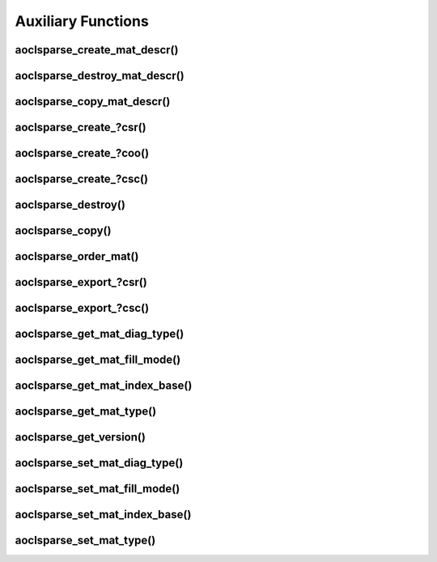 ..
   Copyright (c) 2023-2024 Advanced Micro Devices, Inc.
..
   Permission is hereby granted, free of charge, to any person obtaining a copy
   of this software and associated documentation files (the "Software"), to deal
   in the Software without restriction, including without limitation the rights
   to use, copy, modify, merge, publish, distribute, sublicense, and/or sell
   copies of the Software, and to permit persons to whom the Software is
   furnished to do so, subject to the following conditions:
..
   The above copyright notice and this permission notice shall be included in all
   copies or substantial portions of the Software.
..
   THE SOFTWARE IS PROVIDED "AS IS", WITHOUT WARRANTY OF ANY KIND, EXPRESS OR
   IMPLIED, INCLUDING BUT NOT LIMITED TO THE WARRANTIES OF MERCHANTABILITY,
   FITNESS FOR A PARTICULAR PURPOSE AND NONINFRINGEMENT. IN NO EVENT SHALL THE
   AUTHORS OR COPYRIGHT HOLDERS BE LIABLE FOR ANY CLAIM, DAMAGES OR OTHER
   LIABILITY, WHETHER IN AN ACTION OF CONTRACT, TORT OR OTHERWISE, ARISING FROM,
   OUT OF OR IN CONNECTION WITH THE SOFTWARE OR THE USE OR OTHER DEALINGS IN THE
   SOFTWARE.

Auxiliary Functions
*******************

.. Short intro text

aoclsparse_create_mat_descr()
-----------------------------

.. doxygenfunction:: aoclsparse_create_mat_descr

aoclsparse_destroy_mat_descr()
------------------------------

.. doxygenfunction:: aoclsparse_destroy_mat_descr

aoclsparse_copy_mat_descr()
---------------------------

.. doxygenfunction:: aoclsparse_copy_mat_descr

aoclsparse_create\_?csr()
-------------------------

.. doxygenfunction:: aoclsparse_create_scsr
    :outline:
.. doxygenfunction:: aoclsparse_create_dcsr
    :outline:
.. doxygenfunction:: aoclsparse_create_ccsr
    :outline:
.. doxygenfunction:: aoclsparse_create_zcsr

aoclsparse_create\_?coo()
-------------------------

.. doxygenfunction:: aoclsparse_create_scoo
    :outline:
.. doxygenfunction:: aoclsparse_create_dcoo
    :outline:
.. doxygenfunction:: aoclsparse_create_ccoo
    :outline:
.. doxygenfunction:: aoclsparse_create_zcoo

aoclsparse_create\_?csc()
-------------------------

.. doxygenfunction:: aoclsparse_create_scsc
    :outline:
.. doxygenfunction:: aoclsparse_create_dcsc
    :outline:
.. doxygenfunction:: aoclsparse_create_ccsc
    :outline:
.. doxygenfunction:: aoclsparse_create_zcsc

aoclsparse_destroy()
--------------------

.. doxygenfunction:: aoclsparse_destroy

aoclsparse_copy()
-----------------

.. doxygenfunction:: aoclsparse_copy

aoclsparse_order_mat()
----------------------

.. doxygenfunction:: aoclsparse_order_mat

aoclsparse_export\_?csr()
-------------------------

.. doxygenfunction:: aoclsparse_export_scsr
    :outline:
.. doxygenfunction:: aoclsparse_export_dcsr
    :outline:
.. doxygenfunction:: aoclsparse_export_ccsr
    :outline:
.. doxygenfunction:: aoclsparse_export_zcsr

aoclsparse_export\_?csc()
-------------------------

.. doxygenfunction:: aoclsparse_export_scsc
    :outline:
.. doxygenfunction:: aoclsparse_export_dcsc
    :outline:
.. doxygenfunction:: aoclsparse_export_ccsc
    :outline:
.. doxygenfunction:: aoclsparse_export_zcsc

aoclsparse_get_mat_diag_type()
------------------------------

.. doxygenfunction:: aoclsparse_get_mat_diag_type

aoclsparse_get_mat_fill_mode()
------------------------------

.. doxygenfunction:: aoclsparse_get_mat_fill_mode

aoclsparse_get_mat_index_base()
-------------------------------

.. doxygenfunction:: aoclsparse_get_mat_index_base

aoclsparse_get_mat_type()
-------------------------

.. doxygenfunction:: aoclsparse_get_mat_type

aoclsparse_get_version()
------------------------

.. doxygenfunction:: aoclsparse_get_version


aoclsparse_set_mat_diag_type()
------------------------------

.. doxygenfunction:: aoclsparse_set_mat_diag_type

aoclsparse_set_mat_fill_mode()
------------------------------

.. doxygenfunction:: aoclsparse_set_mat_fill_mode

aoclsparse_set_mat_index_base()
-------------------------------

.. doxygenfunction:: aoclsparse_set_mat_index_base

aoclsparse_set_mat_type()
-------------------------

.. doxygenfunction:: aoclsparse_set_mat_type
